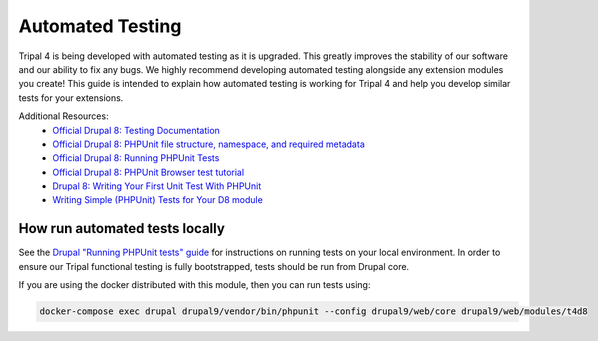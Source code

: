 
Automated Testing
===================

Tripal 4 is being developed with automated testing as it is upgraded. This greatly improves the stability of our software and our ability to fix any bugs. We highly recommend developing automated testing alongside any extension modules you create! This guide is intended to explain how automated testing is working for Tripal 4 and help you develop similar tests for your extensions.

Additional Resources:
 - `Official Drupal 8: Testing Documentation <https://www.drupal.org/docs/testing>`_
 - `Official Drupal 8: PHPUnit file structure, namespace, and required metadata <https://www.drupal.org/docs/testing/phpunit-in-drupal/phpunit-file-structure-namespace-and-required-metadata>`_
 - `Official Drupal 8: Running PHPUnit Tests <https://www.drupal.org/docs/testing/phpunit-in-drupal/running-phpunit-tests>`_
 - `Official Drupal 8: PHPUnit Browser test tutorial <https://www.drupal.org/docs/testing/phpunit-in-drupal/phpunit-browser-test-tutorial>`_
 - `Drupal 8: Writing Your First Unit Test With PHPUnit <https://www.axelerant.com/resources/team-blog/drupal-8-writing-your-first-unit-test-with-phpunit>`_
 - `Writing Simple (PHPUnit) Tests for Your D8 module <https://www.mediacurrent.com/blog/writing-simple-phpunit-tests-your-d8-module/>`_

How run automated tests locally
---------------------------------

See the `Drupal "Running PHPUnit tests" guide <https://www.drupal.org/node/2116263>`_ for instructions on running tests on your local environment. In order to ensure our Tripal functional testing is fully bootstrapped, tests should be run from Drupal core.

If you are using the docker distributed with this module, then you can run tests using:

.. code:: bash

  docker-compose exec drupal drupal9/vendor/bin/phpunit --config drupal9/web/core drupal9/web/modules/t4d8

